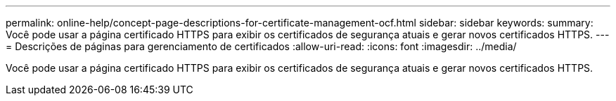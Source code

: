 ---
permalink: online-help/concept-page-descriptions-for-certificate-management-ocf.html 
sidebar: sidebar 
keywords:  
summary: Você pode usar a página certificado HTTPS para exibir os certificados de segurança atuais e gerar novos certificados HTTPS. 
---
= Descrições de páginas para gerenciamento de certificados
:allow-uri-read: 
:icons: font
:imagesdir: ../media/


[role="lead"]
Você pode usar a página certificado HTTPS para exibir os certificados de segurança atuais e gerar novos certificados HTTPS.
